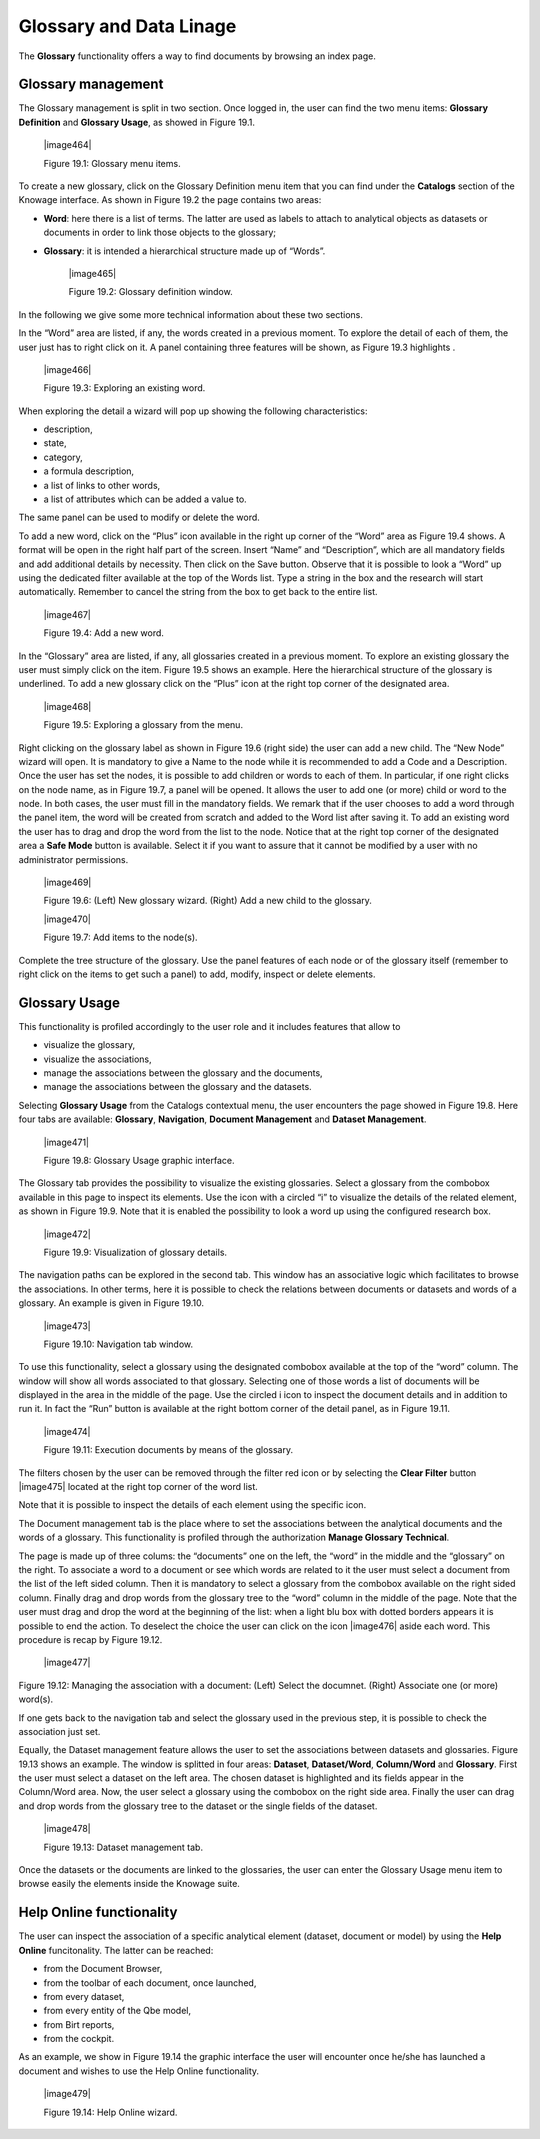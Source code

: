 Glossary and Data Linage
========================

The **Glossary** functionality offers a way to find documents by browsing an index page.

Glossary management
---------------------

The Glossary management is split in two section. Once logged in, the user can find the two menu items: **Glossary Definition** and **Glossary Usage**, as showed in Figure 19.1.

   |image464|

   Figure 19.1: Glossary menu items.

To create a new glossary, click on the Glossary Definition menu item that you can find under the **Catalogs** section of the Knowage
interface. As shown in Figure 19.2 the page contains two areas:

- **Word**: here there is a list of terms. The latter are used as labels to attach to analytical objects as datasets or documents in order to link those objects to the glossary;
      
- **Glossary**: it is intended a hierarchical structure made up of “Words”.


   |image465|

   Figure 19.2: Glossary definition window.

In the following we give some more technical information about these two sections.

In the “Word” area are listed, if any, the words created in a previous moment. To explore the detail of each of them, the user just has to right click on it. A panel containing three features will be shown, as Figure 19.3 highlights .


   |image466|

   Figure 19.3: Exploring an existing word.

When exploring the detail a wizard will pop up showing the following characteristics:

-  description,

-  state,

-  category,

-  a formula description,

-  a list of links to other words,

-  a list of attributes which can be added a value to.

The same panel can be used to modify or delete the word.

To add a new word, click on the “Plus” icon available in the right up corner of the “Word” area as Figure 19.4 shows. A format will be open in the right half part of the screen. Insert “Name” and “Description”, which are all mandatory fields and add additional details by necessity. Then click on the Save button. Observe that it is possible to look a “Word” up using the dedicated filter available at the top of the Words list. Type a string in the box and the research will start automatically. Remember to cancel the string from the box to get back to the entire list.

   |image467|

   Figure 19.4: Add a new word.

In the “Glossary” area are listed, if any, all glossaries created in a previous moment. To explore an existing glossary the user must simply click on the item. Figure 19.5 shows an example. Here the hierarchical structure of the glossary is underlined. To add a new glossary click on the “Plus” icon at the right top corner of the designated area.

   |image468|

   Figure 19.5: Exploring a glossary from the menu.

Right clicking on the glossary label as shown in Figure 19.6 (right side) the user can add a new child. The “New Node” wizard will open. It is mandatory to give a Name to the node while it is recommended to add a Code and a Description. Once the user has set the nodes, it is possible to add children or words to each of them. In particular, if one right clicks on the node name, as in Figure 19.7, a panel will be opened. It allows the user to add one (or more) child or word to the node. In both cases, the user must fill in the mandatory fields. We remark that if the user chooses to add a word through the panel item, the word will be created from scratch and added to the Word list after saving it. To add an existing word the user has to drag and drop the word from the list to the node. Notice that at the right top corner of the designated area a **Safe Mode** button is available. Select it if you want to assure that it cannot be modified by a user with no administrator permissions.

   |image469|

   Figure 19.6: (Left) New glossary wizard. (Right) Add a new child to the glossary.

   |image470|

   Figure 19.7: Add items to the node(s).

Complete the tree structure of the glossary. Use the panel features of each node or of the glossary itself (remember to right click on the items to get such a panel) to add, modify, inspect or delete elements.

Glossary Usage
-------------------

This functionality is profiled accordingly to the user role and it includes features that allow to

-  visualize the glossary,

-  visualize the associations,

-  manage the associations between the glossary and the documents,

-  manage the associations between the glossary and the datasets.

Selecting **Glossary Usage** from the Catalogs contextual menu, the user encounters the page showed in Figure 19.8. Here four tabs are available:
**Glossary**, **Navigation**, **Document Management** and **Dataset Management**.

   |image471|

   Figure 19.8: Glossary Usage graphic interface.

The Glossary tab provides the possibility to visualize the existing glossaries. Select a glossary from the combobox available in this page to inspect its elements. Use the icon with a circled “i” to visualize the details of the related element, as shown in Figure 19.9. Note that it is enabled the possibility to look a word up using the configured research box.

   |image472|

   Figure 19.9: Visualization of glossary details.

The navigation paths can be explored in the second tab. This window has an associative logic which facilitates to browse the associations. In other terms, here it is possible to check the relations between documents or datasets and words of a glossary. An
example is given in Figure 19.10.

   |image473|

   Figure 19.10: Navigation tab window.

To use this functionality, select a glossary using the designated combobox available at the top of the “word” column. The window will show all words associated to that glossary. Selecting one of those words a list of documents will be displayed in the area in the middle of the page. Use the circled i icon to inspect the document details and in addition to run it. In fact the “Run” button is available at the right bottom corner of the detail panel, as in Figure 19.11.

   |image474|

   Figure 19.11: Execution documents by means of the glossary.

The filters chosen by the user can be removed through the filter red icon or by selecting the **Clear Filter** button |image475| located at the right top corner of the word list.

Note that it is possible to inspect the details of each element using the specific icon.

The Document management tab is the place where to set the associations between the analytical documents and the words of a glossary. This functionality is profiled through the authorization **Manage Glossary Technical**.

The page is made up of three colums: the “documents” one on the left, the “word” in the middle and the “glossary” on the right. To associate a word to a document or see which words are related to it the user must select a document from the list of the left sided column. Then it is mandatory to select a glossary from the combobox available on the right sided column. Finally drag and drop words from the glossary tree to the “word” column in the middle of the page. Note that the user must drag and drop the word at the beginning of the list: when a light blu box with dotted borders appears it is possible to end the action. To deselect the choice the user can click on the icon |image476| aside each word. This procedure is recap by Figure 19.12.

   |image477|

Figure 19.12: Managing the association with a document: (Left) Select the documnet. (Right) Associate one (or more) word(s).

If one gets back to the navigation tab and select the glossary used in the previous step, it is possible to check the association just set.

Equally, the Dataset management feature allows the user to set the associations between datasets and glossaries. Figure 19.13 shows an
example. The window is splitted in four areas: **Dataset**, **Dataset/Word**, **Column/Word** and **Glossary**. First the user must
select a dataset on the left area. The chosen dataset is highlighted and its fields appear in the Column/Word area. Now, the user select a glossary using the combobox on the right side area. Finally the user can drag and drop words from the glossary tree to the dataset or the single fields of the dataset.

   |image478|

   Figure 19.13: Dataset management tab.

Once the datasets or the documents are linked to the glossaries, the user can enter the Glossary Usage menu item to browse easily the
elements inside the Knowage suite.


Help Online functionality
---------------------------

The user can inspect the association of a specific analytical element (dataset, document or model) by using the **Help Online** funcitonality. The latter can be reached:

-  from the Document Browser,
-  from the toolbar of each document, once launched,
-  from every dataset,
-  from every entity of the Qbe model,
-  from Birt reports,
-  from the cockpit.

As an example, we show in Figure 19.14 the graphic interface the user will encounter once he/she has launched a document and wishes to use the Help Online functionality.

   |image479|

   Figure 19.14: Help Online wizard.

   
   .. include:: glossaryThumbinals.rst
